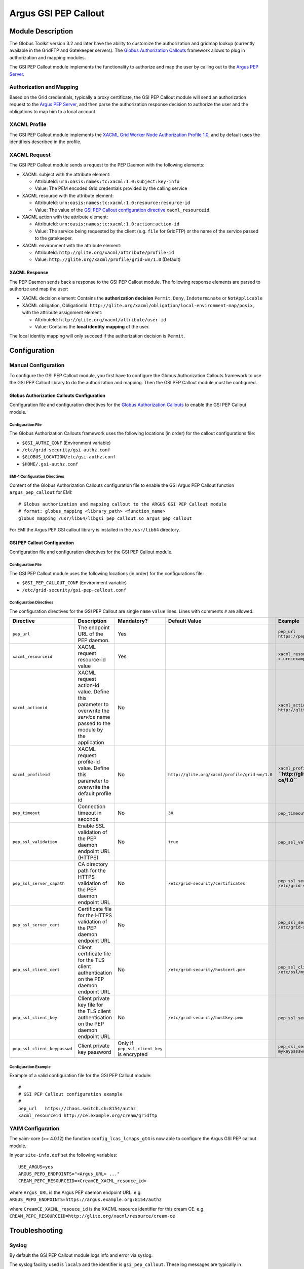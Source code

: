 .. _gsi_pep_callout:

Argus GSI PEP Callout
=====================

Module Description
------------------

The Globus Toolkit version 3.2 and later have the ability to customize
the authorization and gridmap lookup (currently available in the GridFTP
and Gatekeeper servers). The `Globus Authorization
Callouts <http://www.globus.org/toolkit/security/callouts/>`__ framework
allows to plug in authorization and mapping modules.

The GSI PEP Callout module implements the functionality to authorize and
map the user by calling out to the `Argus PEP
Server <AuthorizationFramework#Policy_Enforcement_Point>`__.

Authorization and Mapping
+++++++++++++++++++++++++

Based on the Grid credientials, typically a proxy certificate, the GSI
PEP Callout module will send an authorization request to the `Argus PEP
Server <AuthorizationFramework#Policy_Enforcement_Point>`__, and then
parse the authorization response decision to authorize the user and the
obligations to map him to a local account.

XACML Profile
+++++++++++++

The GSI PEP Callout module implements the `XACML Grid Worker Node
Authorization Profile 1.0 <https://edms.cern.ch/document/1058175>`__,
and by default uses the identifiers described in the profile.

XACML Request
+++++++++++++

The GSI PEP Callout module sends a request to the PEP Daemon with the
following elements:

-  XACML subject with the attribute element:

   -  AttributeId: ``urn:oasis:names:tc:xacml:1.0:subject:key-info``
   -  Value: The PEM encoded Grid credentials provided by the calling
      service

-  XACML resource with the attribute element:

   -  AttributeId: ``urn:oasis:names:tc:xacml:1.0:resource:resource-id``
   -  Value: The value of the `GSI PEP Callout configuration
      directive <AuthZPEPGSIConfig#Configuration_Directives>`__
      ``xacml_resourceid``.

-  XACML action with the attribute element:

   -  AttributeId: ``urn:oasis:names:tc:xacml:1.0:action:action-id``
   -  Value: The service being requested by the client (e.g. ``file``
      for GridFTP) or the name of the service passed to the gatekeeper.

-  XACML environment with the attribute element:

   -  AttributeId: ``http://glite.org/xacml/attribute/profile-id``
   -  Value: ``http://glite.org/xacml/profile/grid-wn/1.0`` (Default)

XACML Response
^^^^^^^^^^^^^^

The PEP Daemon sends back a response to the GSI PEP Callout module. The
following response elements are parsed to authorize and map the user:

-  XACML decision element: Contains the **authorization decision**
   ``Permit``, ``Deny``, ``Indeterminate`` or ``NotApplicable``
-  XACML obligation, ObligationId:
   ``http://glite.org/xacml/obligation/local-environment-map/posix``,
   with the attribute assignment element:

   -  AttributeId: ``http://glite.org/xacml/attribute/user-id``
   -  Value: Contains the **local identity mapping** of the user.

The local identity mapping will only succeed if the authorization
decision is ``Permit``.


Configuration
-------------

Manual Configuration
++++++++++++++++++++

To configure the GSI PEP Callout module, you first have to configure the
Globus Authorization Callouts framework to use the GSI PEP Callout
library to do the authorization and mapping. Then the GSI PEP Callout
module must be configured.

Globus Authorization Callouts Configuration
^^^^^^^^^^^^^^^^^^^^^^^^^^^^^^^^^^^^^^^^^^^

Configuration file and configuration directives for the `Globus
Authorization
Callouts <http://www.globus.org/toolkit/security/callouts/>`__ to enable
the GSI PEP Callout module.

Configuration File
~~~~~~~~~~~~~~~~~~

The Globus Authorization Callouts framework uses the following locations
(in order) for the callout configurations file:

-  ``$GSI_AUTHZ_CONF`` (Environment variable)
-  ``/etc/grid-security/gsi-authz.conf``
-  ``$GLOBUS_LOCATION/etc/gsi-authz.conf``
-  ``$HOME/.gsi-authz.conf``

EMI-1 Configuration Directives
~~~~~~~~~~~~~~~~~~~~~~~~~~~~~~

Content of the Globus Authorization Callouts configuration file to
enable the GSI Argus PEP Callout function ``argus_pep_callout`` for EMI:

::

    # Globus authorization and mapping callout to the ARGUS GSI PEP Callout module
    # format: globus_mapping <library_path> <function_name>
    globus_mapping /usr/lib64/libgsi_pep_callout.so argus_pep_callout

For EMI the Argus PEP GSI callout library is installed in the
``/usr/lib64`` directory.

GSI PEP Callout Configuration
^^^^^^^^^^^^^^^^^^^^^^^^^^^^^

Configuration file and configuration directives for the GSI PEP Callout
module.

Configuration File
~~~~~~~~~~~~~~~~~~

The GSI PEP Callout module uses the following locations (in order) for
the configurations file:

-  ``$GSI_PEP_CALLOUT_CONF`` (Environment variable)
-  ``/etc/grid-security/gsi-pep-callout.conf``

Configuration Directives
~~~~~~~~~~~~~~~~~~~~~~~~

The configuration directives for the GSI PEP Callout are single ``name``
``value`` lines. Lines with comments ``#`` are allowed.

+--------------------------------+--------------------------------------------------------------------------------------------------------------------------------+-----------------------------------------------+--------------------------------------------------+--------------------------------------------------------------------------+---------+
| Directive                      | Description                                                                                                                    | Mandatory?                                    | Default Value                                    | Example                                                                  | Since   |
+================================+================================================================================================================================+===============================================+==================================================+==========================================================================+=========+
| ``pep_url``                    | The endpoint URL of the PEP daemon.                                                                                            | Yes                                           |                                                  | ``pep_url`` ``https://pepd.example.org:8154/authz``                      | 1.0     |
+--------------------------------+--------------------------------------------------------------------------------------------------------------------------------+-----------------------------------------------+--------------------------------------------------+--------------------------------------------------------------------------+---------+
| ``xacml_resourceid``           | XACML request resource-id value                                                                                                | Yes                                           |                                                  | ``xacml_resourceid`` ``x-urn:example.org:resource:ce:gridftp``           | 1.0     |
+--------------------------------+--------------------------------------------------------------------------------------------------------------------------------+-----------------------------------------------+--------------------------------------------------+--------------------------------------------------------------------------+---------+
| ``xacml_actionid``             | XACML request action-id value. Define this parameter to overwrite the *service* name passed to the module by the application   | No                                            |                                                  | ``xacml_actionid`` ``http://glite.org/xacml/action/access``              | 1.0     |
+--------------------------------+--------------------------------------------------------------------------------------------------------------------------------+-----------------------------------------------+--------------------------------------------------+--------------------------------------------------------------------------+---------+
| ``xacml_profileid``            | XACML request profile-id value. Define this parameter to overwrite the default profile id                                      | No                                            | ``http://glite.org/xacml/profile/grid-wn/1.0``   | ``xacml_profileid`` **``http://glite.org/xacml/profile/grid-ce/1.0``**   | 1.2     |
+--------------------------------+--------------------------------------------------------------------------------------------------------------------------------+-----------------------------------------------+--------------------------------------------------+--------------------------------------------------------------------------+---------+
| ``pep_timeout``                | Connection timeout in seconds                                                                                                  | No                                            | ``30``                                           | ``pep_timeout`` ``60``                                                   | 1.0     |
+--------------------------------+--------------------------------------------------------------------------------------------------------------------------------+-----------------------------------------------+--------------------------------------------------+--------------------------------------------------------------------------+---------+
| ``pep_ssl_validation``         | Enable SSL validation of the PEP daemon endpoint URL (HTTPS)                                                                   | No                                            | ``true``                                         | ``pep_ssl_validation`` ``false``                                         | 1.0     |
+--------------------------------+--------------------------------------------------------------------------------------------------------------------------------+-----------------------------------------------+--------------------------------------------------+--------------------------------------------------------------------------+---------+
| ``pep_ssl_server_capath``      | CA directory path for the HTTPS validation of the PEP daemon endpoint URL                                                      | No                                            | ``/etc/grid-security/certificates``              | ``pep_ssl_server_capath`` ``/etc/grid-security/certificates``            | 1.0     |
+--------------------------------+--------------------------------------------------------------------------------------------------------------------------------+-----------------------------------------------+--------------------------------------------------+--------------------------------------------------------------------------+---------+
| ``pep_ssl_server_cert``        | Certificate file for the HTTPS validation of the PEP daemon endpoint URL                                                       | No                                            |                                                  | ``pep_ssl_server_cert`` ``/etc/grid-security/pepdcert.pem``              | 1.0     |
+--------------------------------+--------------------------------------------------------------------------------------------------------------------------------+-----------------------------------------------+--------------------------------------------------+--------------------------------------------------------------------------+---------+
| ``pep_ssl_client_cert``        | Client certificate file for the TLS client authentication on the PEP daemon endpoint URL                                       | No                                            | ``/etc/grid-security/hostcert.pem``              | ``pep_ssl_client_cert`` ``/etc/ssl/mycert.pem``                          | 1.0     |
+--------------------------------+--------------------------------------------------------------------------------------------------------------------------------+-----------------------------------------------+--------------------------------------------------+--------------------------------------------------------------------------+---------+
| ``pep_ssl_client_key``         | Client private key file for the TLS client authentication on the PEP daemon endpoint URL                                       | No                                            | ``/etc/grid-security/hostkey.pem``               | ``pep_ssl_server_key`` ``/etc/ssl/mykey.pem``                            | 1.0     |
+--------------------------------+--------------------------------------------------------------------------------------------------------------------------------+-----------------------------------------------+--------------------------------------------------+--------------------------------------------------------------------------+---------+
| ``pep_ssl_client_keypasswd``   | Client private key password                                                                                                    | Only if ``pep_ssl_client_key`` is encrypted   |                                                  | ``pep_ssl_server_keypasswd`` ``mykeypassword``                           | 1.0     |
+--------------------------------+--------------------------------------------------------------------------------------------------------------------------------+-----------------------------------------------+--------------------------------------------------+--------------------------------------------------------------------------+---------+

Configuration Example
~~~~~~~~~~~~~~~~~~~~~

Example of a valid configuration file for the GSI PEP Callout module:

::

    #
    # GSI PEP Callout configuration example
    #
    pep_url   https://chaos.switch.ch:8154/authz
    xacml_resourceid http://ce.example.org/cream/gridftp

YAIM Configuration
++++++++++++++++++

The yaim-core (>= 4.0.12) the function ``config_lcas_lcmaps_gt4`` is now
able to configure the Argus GSI PEP callout module.

In your ``site-info.def`` set the following variables:

::

    USE_ARGUS=yes
    ARGUS_PEPD_ENDPOINTS="<Argus_URL> ..."
    CREAM_PEPC_RESOURCEID=<CreamCE_XACML_resouce_id>

where ``Argus_URL`` is the Argus PEP daemon endpoint URL. e.g.
``ARGUS_PEPD_ENDPOINTS=https://argus.example.org:8154/authz``

where ``CreamCE_XACML_resouce_id`` is the XACML resource identifier for
this cream CE. e.g.
``CREAM_PEPC_RESOURCEID=http://glite.org/xacml/resource/cream-ce``


Troubleshooting
---------------

Syslog
++++++

By default the GSI PEP Callout module logs info and error via syslog.

The syslog facility used is ``local5`` and the identifier is
``gsi_pep_callout``. These log messages are typically in
``/var/log/messages``

Enabling Debug Information
++++++++++++++++++++++++++

You can enable the debugging mode of the GSI PEP Callout module to
troubleshoot your problem.

Environment Variables
^^^^^^^^^^^^^^^^^^^^^

You can set the following environment variables to enable debug mode:

-  ``GSI_PEP_CALLOUT_DEBUG_LEVEL`` Set the debug level from ``0`` (none)
   to ``9`` (lot of info). Default is ``0``.
-  ``GSI_PEP_CALLOUT_DEBUG_FILE`` Set the file to log the debugging
   information. Default is ``stderr``.

Example
^^^^^^^

This example shows how to start the GridFTP server in debug mode. The
configuration files ``gsi-authz.conf`` and ``gsi-pep-callout.conf`` must
be correctly configured as describe `here <AuthZPEPGSIConfig>`__.

::

    export GLOBUS_CALLOUT_DEBUG_LEVEL=5
    # set the gsi-authz config to use (default /etc/grid-security/gsi-authz.conf)
    export GSI_AUTHZ_CONF=/etc/grid-security/gsi-authz.conf
    # set the gsi-pep-callout config to use (default /etc/grid-security/gsi-pep-callout.conf)
    export GSI_PEP_CALLOUT_CONF=/etc/grid-security/gsi-pep-callout.conf
    export GSI_PEP_CALLOUT_DEBUG_LEVEL=5

    globus-gridftp-server -d 255 -p 9999 -debug

The GridFTP server is now running and listening on port ``9999``. Use
the ``uberftp`` client or ``globus-url-copy`` to connect to the server
with your Grid credentials and obtain debugging information from the
server:

-  ``uberftp -P 9999 HOSTNAME``
-  ``globus-url-copy file:///etc/passwd gsiftp://HOSTNAME:9999/tmp/e33``
